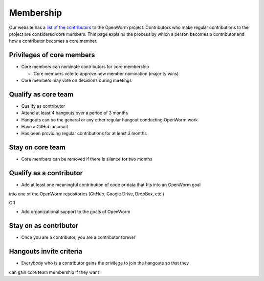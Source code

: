 .. _membership:

Membership
==========

Our website has a `list of the contributors <http://www.openworm.org/people.html>`_ to 
the OpenWorm project.  Contributors
who make regular contributions to the project are considered core members.  This page
explains the process by which a person becomes a contributor and how a contributor
becomes a core member.

Privileges of core members
--------------------------

* Core members can nominate contributors for core membership

  * Core members vote to approve new member nomination (majority wins)

* Core members may vote on decisions during meetings

Qualify as core team
--------------------

* Qualify as contributor
* Attend at least 4 hangouts over a period of 3 months
* Hangouts can be the general or any other regular hangout conducting OpenWorm work
* Have a GitHub account
* Has been providing regular contributions for at least 3 months

Stay on core team
-----------------

* Core members can be removed if there is silence for two months

Qualify as a contributor
------------------------

* Add at least one meaningful contribution of code or data that fits into an OpenWorm goal 
into one of the OpenWorm repositories (GitHub, Google Drive, DropBox, etc.) 

OR

* Add organizational support to the goals of OpenWorm

Stay on as contributor
----------------------

* Once you are a contributor, you are a contributor forever

Hangouts invite criteria
-------------------------

* Everybody who is a contributor gains the privilege to join the hangouts so that they 
can gain core team membership if they want